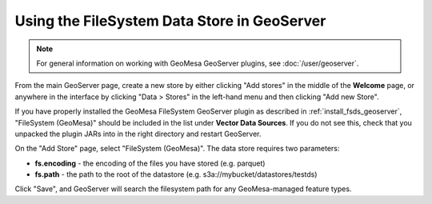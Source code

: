 Using the FileSystem Data Store in GeoServer
============================================

.. note::

    For general information on working with GeoMesa GeoServer plugins,
    see :doc:`/user/geoserver`.

From the main GeoServer page, create a new store by either clicking
"Add stores" in the middle of the **Welcome** page, or anywhere in the
interface by clicking "Data > Stores" in the left-hand menu and then
clicking "Add new Store".

If you have properly installed the GeoMesa FileSystem GeoServer plugin as described in
:ref:`install_fsds_geoserver`, "FileSystem (GeoMesa)" should be included in the list
under **Vector Data Sources**. If you do not see this, check that you unpacked the
plugin JARs into in the right directory and restart GeoServer.

On the "Add Store" page, select "FileSystem (GeoMesa)". The data store requires two parameters:

* **fs.encoding** - the encoding of the files you have stored (e.g. parquet)
* **fs.path** - the path to the root of the datastore (e.g. s3a://mybucket/datastores/testds)

Click "Save", and GeoServer will search the filesystem path for any GeoMesa-managed feature types.

